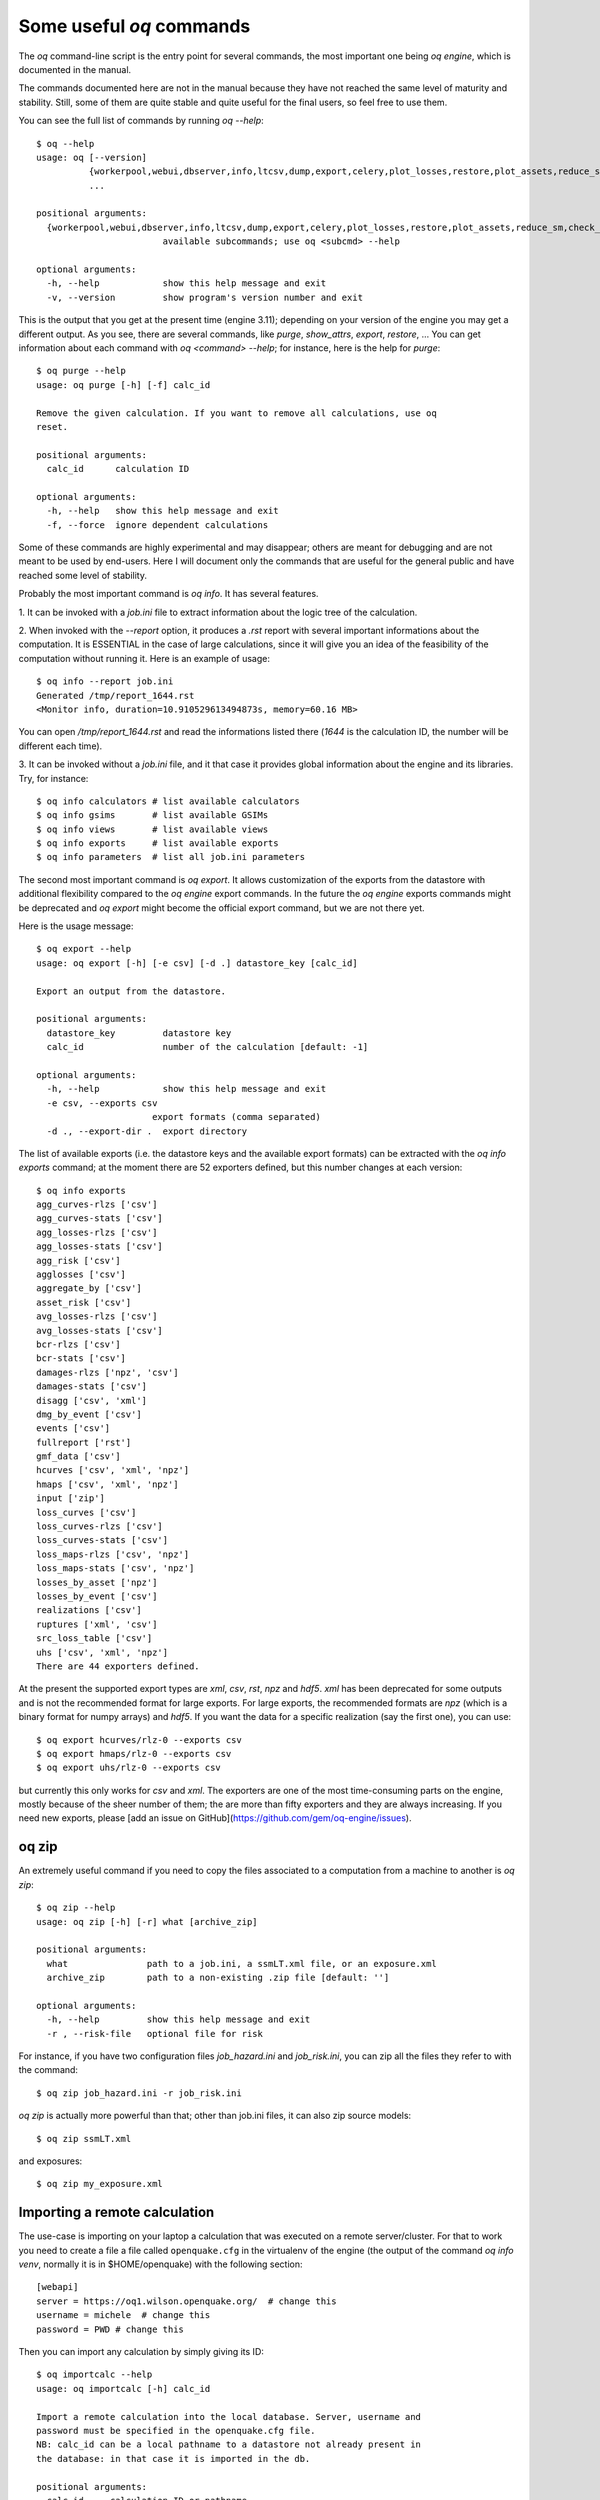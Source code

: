Some useful `oq` commands
=================================

The `oq` command-line script is the entry point for several commands,
the most important one being `oq engine`, which is documented in the
manual.

The commands documented here are not in the manual because they have
not reached the same level of maturity and stability. Still, some of
them are quite stable and quite useful for the final users, so feel free
to use them.

You can see the full list of commands by running `oq --help`::

   $ oq --help
   usage: oq [--version]
             {workerpool,webui,dbserver,info,ltcsv,dump,export,celery,plot_losses,restore,plot_assets,reduce_sm,check_input,plot_ac,upgrade_nrml,shell,plot_pyro,nrml_to,postzip,show,workers,abort,engine,reaggregate,db,compare,renumber_sm,download_shakemap,importcalc,purge,tidy,from_shapefile,zip,checksum,to_shapefile,to_hdf5,extract,reset,run,show_attrs,prepare_site_model,sample,plot}
             ...
   
   positional arguments:
     {workerpool,webui,dbserver,info,ltcsv,dump,export,celery,plot_losses,restore,plot_assets,reduce_sm,check_input,plot_ac,upgrade_nrml,shell,plot_pyro,nrml_to,postzip,show,workers,abort,engine,reaggregate,db,compare,renumber_sm,download_shakemap,importcalc,purge,tidy,from_shapefile,zip,checksum,to_shapefile,to_hdf5,extract,reset,run,show_attrs,prepare_site_model,sample,plot}
                           available subcommands; use oq <subcmd> --help
   
   optional arguments:
     -h, --help            show this help message and exit
     -v, --version         show program's version number and exit

This is the output that you get at the present time (engine 3.11); depending
on your version of the engine you may get a different output. As you see, there
are several commands, like `purge`, `show_attrs`, `export`, `restore`, ...
You can get information about each command with `oq <command> --help`;
for instance, here is the help for `purge`::

  $ oq purge --help
  usage: oq purge [-h] [-f] calc_id

  Remove the given calculation. If you want to remove all calculations, use oq
  reset.
  
  positional arguments:
    calc_id      calculation ID
  
  optional arguments:
    -h, --help   show this help message and exit
    -f, --force  ignore dependent calculations
  
Some of these commands are highly experimental and may disappear; others are
meant for debugging and are not meant to be used by end-users. Here I will
document only the commands that are useful for the general public and
have reached some level of stability.

Probably the most important command is `oq info`. It has several
features.

1. It can be invoked with a `job.ini` file to extract information about the
logic tree of the calculation.

2. When invoked with the `--report` option, it produces a `.rst` report with
several important informations about the computation. It is ESSENTIAL in the
case of large calculations, since it will give you an idea of the feasibility
of the computation without running it. Here is an example of usage::

  $ oq info --report job.ini
  Generated /tmp/report_1644.rst
  <Monitor info, duration=10.910529613494873s, memory=60.16 MB>

You can open `/tmp/report_1644.rst` and read the informations listed there
(`1644` is the calculation ID, the number will be different each time).

3. It can be invoked without a `job.ini` file, and it that case it provides
global information about the engine and its libraries. Try, for instance::

  $ oq info calculators # list available calculators
  $ oq info gsims       # list available GSIMs
  $ oq info views       # list available views
  $ oq info exports     # list available exports
  $ oq info parameters  # list all job.ini parameters

The second most important command is `oq export`. It allows customization of
the exports from the datastore with additional flexibility compared to
the `oq engine` export commands. In the future the  `oq engine` exports commands 
might be deprecated and `oq export` might become the official export command, but
we are not there yet.

Here is the usage message::

  $ oq export --help
  usage: oq export [-h] [-e csv] [-d .] datastore_key [calc_id]

  Export an output from the datastore.

  positional arguments:
    datastore_key         datastore key
    calc_id               number of the calculation [default: -1]

  optional arguments:
    -h, --help            show this help message and exit
    -e csv, --exports csv
                        export formats (comma separated)
    -d ., --export-dir .  export directory

The list of available exports (i.e. the datastore keys and the available export
formats) can be extracted with the `oq info exports`
command; at the moment there are 52 exporters defined, but
this number changes at each version::

  $ oq info exports
  agg_curves-rlzs ['csv']
  agg_curves-stats ['csv']
  agg_losses-rlzs ['csv']
  agg_losses-stats ['csv']
  agg_risk ['csv']
  agglosses ['csv']
  aggregate_by ['csv']
  asset_risk ['csv']
  avg_losses-rlzs ['csv']
  avg_losses-stats ['csv']
  bcr-rlzs ['csv']
  bcr-stats ['csv']
  damages-rlzs ['npz', 'csv']
  damages-stats ['csv']
  disagg ['csv', 'xml']
  dmg_by_event ['csv']
  events ['csv']
  fullreport ['rst']
  gmf_data ['csv']
  hcurves ['csv', 'xml', 'npz']
  hmaps ['csv', 'xml', 'npz']
  input ['zip']
  loss_curves ['csv']
  loss_curves-rlzs ['csv']
  loss_curves-stats ['csv']
  loss_maps-rlzs ['csv', 'npz']
  loss_maps-stats ['csv', 'npz']
  losses_by_asset ['npz']
  losses_by_event ['csv']
  realizations ['csv']
  ruptures ['xml', 'csv']
  src_loss_table ['csv']
  uhs ['csv', 'xml', 'npz']
  There are 44 exporters defined.

At the present the supported export types are `xml`, `csv`, `rst`, `npz` and 
`hdf5`. `xml` has been deprecated for some outputs and is not the recommended 
format for large exports. For large exports, the recommended formats are `npz` 
(which is a binary format for numpy arrays) and `hdf5`. If you want the data for
a specific realization (say the first one), you can use::

  $ oq export hcurves/rlz-0 --exports csv
  $ oq export hmaps/rlz-0 --exports csv
  $ oq export uhs/rlz-0 --exports csv

but currently this only works for `csv` and `xml`. The exporters are one of
the most time-consuming parts on the engine, mostly because of the sheer number
of them; the are more than fifty exporters and they are always increasing.
If you need new exports, please [add an issue on GitHub](https://github.com/gem/oq-engine/issues).

oq zip
------

An extremely useful command if you need to copy the files associated
to a computation from a machine to another is `oq zip`::

  $ oq zip --help
  usage: oq zip [-h] [-r] what [archive_zip]
  
  positional arguments:
    what               path to a job.ini, a ssmLT.xml file, or an exposure.xml
    archive_zip        path to a non-existing .zip file [default: '']
  
  optional arguments:
    -h, --help         show this help message and exit
    -r , --risk-file   optional file for risk

For instance, if you have two configuration files `job_hazard.ini` and
`job_risk.ini`, you can zip all the files they refer to with the command::

  $ oq zip job_hazard.ini -r job_risk.ini

`oq zip` is actually more powerful than that; other than job.ini files,
it can also zip source models::

  $ oq zip ssmLT.xml

and exposures::

  $ oq zip my_exposure.xml


Importing a remote calculation
--------------------------------

The use-case is importing on your laptop a calculation that was executed
on a remote server/cluster. For that to work you need to create a file
a file called ``openquake.cfg`` in the virtualenv of the engine (the
output of the command `oq info venv`, normally it is in $HOME/openquake)
with the following section::

  [webapi]
  server = https://oq1.wilson.openquake.org/  # change this
  username = michele  # change this
  password = PWD # change this

Then you can import any calculation by simply giving its ID::

  $ oq importcalc --help
  usage: oq importcalc [-h] calc_id
  
  Import a remote calculation into the local database. Server, username and
  password must be specified in the openquake.cfg file.
  NB: calc_id can be a local pathname to a datastore not already present in
  the database: in that case it is imported in the db.
  
  positional arguments:
    calc_id     calculation ID or pathname
  
  optional arguments:
    -h, --help  show this help message and exit

plotting commands
------------------

The engine provides several plotting commands. They are all
experimental and subject to change. They will always be. The official
way to plot the engine results is by using the QGIS plugin. Still,
the `oq` plotting commands are useful for debugging purposes. Here I will
describe the `plot_assets` command, which allows to plot the
exposure used in a calculation together with the hazard sites::

  $ oq plot_assets --help
  usage: oq plot_assets [-h] [calc_id]
  
  Plot the sites and the assets
  
  positional arguments:
    calc_id     a computation id [default: -1]
  
  optional arguments:
    -h, --help  show this help message and exit

This is particularly interesting when the hazard sites do not coincide
with the asset locations, which is normal when gridding the exposure.

Very often, it is interesting to plot the sources. While there is a
primitive functionality for that in `oq plot`, we recommend to convert
the sources into .gpkg format and use QGIS to plot them::

  $ oq nrml_to --help
  usage: oq nrml_to [-h] [-o .] [-c] {csv,gpkg} fnames [fnames ...]
  
  Convert source models into CSV files or a geopackage.
  
  positional arguments:
    {csv,gpkg}        csv or gpkg
    fnames            source model files in XML
  
  optional arguments:
    -h, --help        show this help message and exit
    -o ., --outdir .  output directory
    -c, --chatty      display sources in progress

For instance

``$ oq nrml_to gpkg source_model.xml -o source_model.gpkg``

will convert the sources in .gpkg format while

``$ oq nrml_to csv source_model.xml -o source_model.csv``

will convert the sources in .csv format. Both are fully supported by QGIS.
The CSV format has the advantage of being transparent and easily editable;
it also can be imported in a geospatial database like Postgres, if needed.

prepare_site_model
------------------

The command `oq prepare_site_model`, introduced in engine 3.3, is quite useful
if you have a vs30 file with fields lon, lat, vs30 and you want to generate a 
site model from it. Normally this feature is used for risk calculations: 
given an exposure, one wants to generate a collection of hazard sites covering 
the exposure and with vs30 values extracted from the vs30 file with a nearest 
neighbour algorithm::

  $ oq prepare_site_model -h
  usage: oq prepare_site_model [-h] [-1] [-2] [-3]
                               [-e [EXPOSURE_XML [EXPOSURE_XML ...]]]
                               [-s SITES_CSV] [-g 0] [-a 5] [-o site_model.csv]
                               vs30_csv [vs30_csv ...]
  
  Prepare a site_model.csv file from exposure xml files/site csv files, vs30 csv
  files and a grid spacing which can be 0 (meaning no grid). For each site the
  closest vs30 parameter is used. The command can also generate (on demand) the
  additional fields z1pt0, z2pt5 and vs30measured which may be needed by your
  hazard model, depending on the required GSIMs.
  
  positional arguments:
    vs30_csv              files with lon,lat,vs30 and no header
  
  optional arguments:
    -h, --help            show this help message and exit
    -1, --z1pt0
    -2, --z2pt5           build the z2pt5
    -3, --vs30measured    build the vs30measured
    -e [EXPOSURE_XML [EXPOSURE_XML ...]], --exposure-xml [EXPOSURE_XML [EXPOSURE_XML ...]]
                          exposure(s) in XML format
    -s SITES_CSV, --sites-csv SITES_CSV
    -g 0, --grid-spacing 0
                          grid spacing in km (the default 0 means no grid)
    -a 5, --assoc-distance 5
                          sites over this distance are discarded
    -o site_model.csv, --output site_model.csv
                          output file

The command works in two modes: with non-gridded exposures (the
default) and with gridded exposures. In the first case the assets are
aggregated in unique locations and for each location the vs30 coming
from the closest vs30 record is taken. In the second case, when a
`grid_spacing` parameter is passed, a grid containing all of the
exposure is built and the points with assets are associated to the
vs30 records. In both cases if the closest vs30 record is
over the `site_param_distance` - which by default is 5 km - a warning
is printed. 

In large risk calculations, it is quite preferable *to use the gridded mode*
because with a well spaced grid,

1) the results are the nearly the same than without the grid and
2) the calculation is a lot faster and uses a lot less memory.

Gridding of the exposure makes large calculations more manageable. 
The command is able to manage multiple Vs30 files at once. Here is an example
of usage::

  $ oq prepare_site_model Vs30/Ecuador.csv Vs30/Bolivia.csv -e Exposure/Exposure_Res_Ecuador.csv Exposure/Exposure_Res_Bolivia.csv --grid-spacing=10

Reducing the source model
-------------------------

Source models are usually large, at the continental scale. If you are
interested in a city or in a small region, it makes sense to reduce the
model to only the sources that would affect the region, within the integration
distance. To fulfil this purpose there is the `oq reduce_sm` command.
The suggestion is run a preclassical calculation (i.e. set
`calculation_mode=preclassical` in the job.ini) with the full model
in the region of interest, keep track of the calculation ID and then
run::

  $ oq reduce_sm <calc_id>

The command will reduce the source model files and add an extension `.bak`
to the original ones.

::

  $ oq reduce_sm -h
  usage: oq reduce_sm [-h] calc_id
  
  Reduce the source model of the given (pre)calculation by discarding all
  sources that do not contribute to the hazard.
  
  positional arguments:
    calc_id     calculation ID
  
  optional arguments:
    -h, --help  show this help message and exit

Comparing hazard results
-------------------------

If you are interested in sensitivity analysis, i.e. in how much the
results of the engine change by tuning a parameter, the `oq compare`
command is useful. For the moment it is able to compare hazard curves
and hazard maps. Here is the help message::

  $ oq compare --help
  usage: oq compare [-h] [-f] [-s 100] [-r 0] [-a 0.001] [-t 0.01]
                    {hcurves,hmaps} imt calc_ids [calc_ids ...]
  
  Compare the hazard curves or maps of two or more calculations
  
  positional arguments:
    {hcurves,hmaps}       hmaps or hcurves
    imt                   intensity measure type to compare
    calc_ids              calculation IDs
  
  optional arguments:
    -h, --help            show this help message and exit
    -f, --files           write the results in multiple files
    -s 100, --samplesites 100
                          sites to sample (or fname with site IDs)
    -r 0, --rtol 0        relative tolerance
    -a 0.001, --atol 0.001
                          absolute tolerance
    -t 0.01, --threshold 0.01
                          ignore the hazard curves below it

